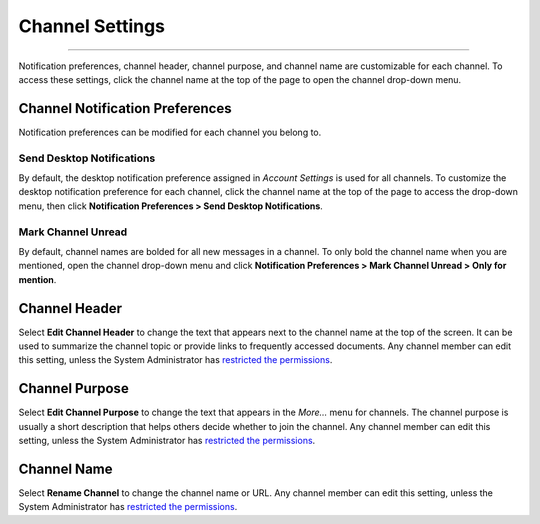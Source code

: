 Channel Settings
================

--------------

Notification preferences, channel header, channel purpose, and channel
name are customizable for each channel. To access these settings, click
the channel name at the top of the page to open the channel drop-down
menu.

Channel Notification Preferences
--------------------------------

Notification preferences can be modified for each channel you belong to.

Send Desktop Notifications
~~~~~~~~~~~~~~~~~~~~~~~~~~

By default, the desktop notification preference assigned in *Account
Settings* is used for all channels. To customize the desktop
notification preference for each channel, click the channel name at the
top of the page to access the drop-down menu, then click
**Notification Preferences > Send Desktop Notifications**.

Mark Channel Unread
~~~~~~~~~~~~~~~~~~~

By default, channel names are bolded for all new messages in a channel. 
To only bold the channel name when you are mentioned, open the channel drop-down menu and click 
**Notification Preferences > Mark Channel Unread > Only for mention**.


Channel Header
--------------

Select **Edit Channel Header** to change the text that appears next to
the channel name at the top of the screen. It can be used to summarize
the channel topic or provide links to frequently accessed documents. Any
channel member can edit this setting, unless the System Administrator
has `restricted the
permissions <https://docs.mattermost.com/administration/config-settings.html#enable-public-channel-management-permissions-for>`__.

Channel Purpose
---------------

Select **Edit Channel Purpose** to change the text that appears in the
*More…* menu for channels. The channel purpose is usually a short
description that helps others decide whether to join the channel. Any
channel member can edit this setting, unless the System Administrator
has `restricted the
permissions <https://docs.mattermost.com/administration/config-settings.html#enable-public-channel-management-permissions-for>`__.

Channel Name
------------

Select **Rename Channel** to change the channel name or URL. Any channel
member can edit this setting, unless the System Administrator has
`restricted the
permissions <https://docs.mattermost.com/administration/config-settings.html#enable-public-channel-management-permissions-for>`__.
